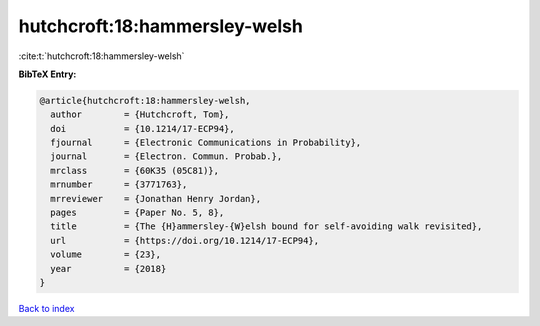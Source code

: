hutchcroft:18:hammersley-welsh
==============================

:cite:t:`hutchcroft:18:hammersley-welsh`

**BibTeX Entry:**

.. code-block:: bibtex

   @article{hutchcroft:18:hammersley-welsh,
     author        = {Hutchcroft, Tom},
     doi           = {10.1214/17-ECP94},
     fjournal      = {Electronic Communications in Probability},
     journal       = {Electron. Commun. Probab.},
     mrclass       = {60K35 (05C81)},
     mrnumber      = {3771763},
     mrreviewer    = {Jonathan Henry Jordan},
     pages         = {Paper No. 5, 8},
     title         = {The {H}ammersley-{W}elsh bound for self-avoiding walk revisited},
     url           = {https://doi.org/10.1214/17-ECP94},
     volume        = {23},
     year          = {2018}
   }

`Back to index <../By-Cite-Keys.html>`_
